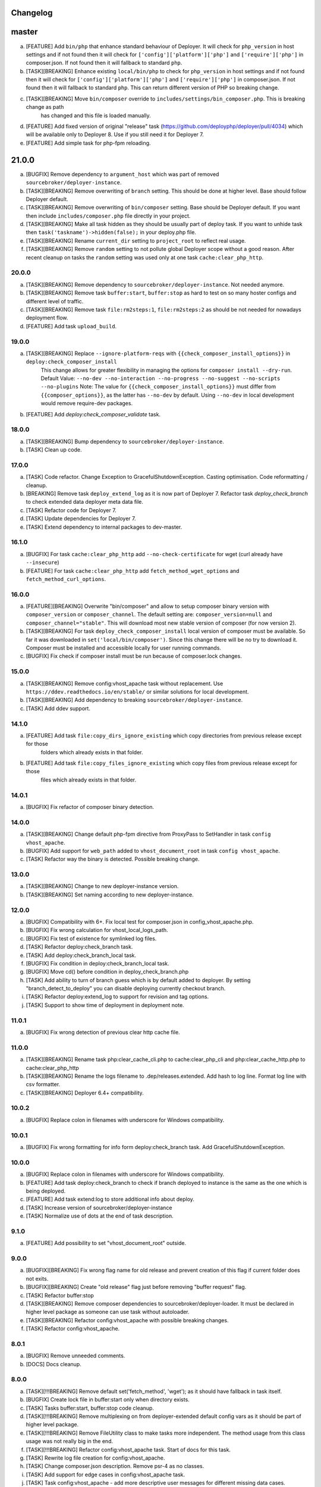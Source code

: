 
Changelog
---------

master
------

a) [FEATURE] Add ``bin/php`` that enhance standard behaviour of Deployer. It will check for
   ``php_version`` in host settings and if not found then it will check for ``['config']['platform']['php']``
   and ``['require']['php']`` in composer.json. If not found then it will fallback to standard ``php``.

b) [TASK][BREAKING] Enhance existing ``local/bin/php`` to check for ``php_version`` in host settings and
   if not found then it will check for ``['config']['platform']['php']`` and ``['require']['php']`` in
   composer.json. If not found then it will fallback to standard ``php``. This can return different version of PHP so
   breaking change.

c) [TASK][BREAKING] Move ``bin/composer`` override to ``includes/settings/bin_composer.php``. This is breaking change as path
    has changed and this file is loaded manually.

d) [FEATURE] Add fixed version of original "release" task (https://github.com/deployphp/deployer/pull/4034) which will
   be available only to Deployer 8. Use if you still need it for Deployer 7.

e) [FEATURE] Add simple task for php-fpm reloading.


21.0.0
------

a) [BUGFIX] Remove dependency to ``argument_host`` which was part of removed ``sourcebroker/deployer-instance``.
b) [TASK][BREAKING] Remove overwriting of ``branch`` setting. This should be done at higher level. Base should follow Deployer
   default.
c) [TASK][BREAKING] Remove overwriting of ``bin/composer`` setting. Base should be Deployer default. If you want then include
   ``includes/composer.php`` file directly in your project.
d) [TASK][BREAKING] Make all task hidden as they should be usually part of deploy task. If you want to unhide task then
   ``task('taskname')->hidden(false);`` in your deploy.php file.
e) [TASK][BREAKING] Rename ``current_dir`` setting to ``project_root`` to reflect real usage.
f) [TASK][BREAKING] Remove ``random`` setting to not pollute global Deployer scope without a good reason. After recent
   cleanup on tasks the ``random`` setting was used only at one task ``cache:clear_php_http``.

20.0.0
~~~~~~

a) [TASK][BREAKING] Remove dependency to ``sourcebroker/deployer-instance``. Not needed anymore.
b) [TASK][BREAKING] Remove task ``buffer:start``, ``buffer:stop`` as hard to test on so many hoster configs and different level of traffic.
c) [TASK][BREAKING] Remove task ``file:rm2steps:1``, ``file:rm2steps:2`` as should be not needed for nowadays deployment flow.
d) [FEATURE] Add task ``upload_build``.

19.0.0
~~~~~~

a) [TASK][BREAKING] Replace ``--ignore-platform-reqs`` with ``{{check_composer_install_options}}`` in ``deploy:check_composer_install``
    This change allows for greater flexibility in managing the options for ``composer install --dry-run``.
    Default Value:
    ``--no-dev --no-interaction --no-progress --no-suggest --no-scripts --no-plugins``
    Note:
    The value for ``{{check_composer_install_options}}`` must differ from ``{{composer_options}}``, as the latter
    has ``--no-dev`` by default. Using ``--no-dev`` in local development would remove require-dev packages.

b) [FEATURE] Add `deploy:check_composer_validate` task.

18.0.0
~~~~~~

a) [TASK][BREAKING] Bump dependency to ``sourcebroker/deployer-instance``.

b) [TASK] Clean up code.

17.0.0
~~~~~~

a) [TASK] Code refactor. Change Exception to GracefulShutdownException. Casting optimisation. Code reformatting / cleanup.

b) [BREAKING] Remove task ``deploy_extend_log`` as it is now part of Deployer 7. Refactor task `deploy_check_branch`
   to check extended data deployer meta data file.

c) [TASK] Refactor code for Deployer 7.

d) [TASK] Update dependencies for Deployer 7.

e) [TASK] Extend dependency to internal packages to dev-master.

16.1.0
~~~~~~

a) [BUGFIX] For task ``cache:clear_php_http`` add ``--no-check-certificate`` for wget (curl already have ``--insecure``)

b) [FEATURE] For task ``cache:clear_php_http`` add ``fetch_method_wget_options`` and ``fetch_method_curl_options``.

16.0.0
~~~~~~

a) [FEATURE][BREAKING] Overwrite "bin/composer" and allow to setup composer binary version with ``composer_version``
   or ``composer_channel``.  The default setting are: ``composer_version=null`` and ``composer_channel="stable"``.
   This will download most new stable version of composer (for now version 2).

b) [TASK][BREAKING] For task ``deploy_check_composer_install`` local version of composer must be available. So far it was
   downloaded in ``set('local/bin/composer')``. Since this change there will be no try to download it. Composer must be
   installed and accessible locally for user running commands.

c) [BUGFIX] Fix check if composer install must be run because of composer.lock changes.

15.0.0
~~~~~~

a) [TASK][BREAKING] Remove config:vhost_apache task without replacement. Use ``https://ddev.readthedocs.io/en/stable/``
   or similar solutions for local development.

b) [TASK][BREAKING] Add dependency to breaking ``sourcebroker/deployer-instance``.

c) [TASK] Add ddev support.

14.1.0
~~~~~~

a) [FEATURE] Add task ``file:copy_dirs_ignore_existing`` which copy directories from previous release except for those
    folders which already exists in that folder.

b) [FEATURE] Add task ``file:copy_files_ignore_existing`` which copy files from previous release except for those
    files which already exists in that folder.

14.0.1
~~~~~~~

a) [BUGFIX] Fix refactor of composer binary detection.

14.0.0
~~~~~~~

a) [TASK][BREAKING] Change default php-fpm directive from ProxyPass to SetHandler in task ``config vhost_apache``.
b) [BUGFIX] Add support for ``web_path`` added to ``vhost_document_root`` in task ``config vhost_apache``.
c) [TASK] Refactor way the binary is detected. Possible breaking change.

13.0.0
~~~~~~

a) [TASK][BREAKING] Change to new deployer-instance version.
b) [TASK][BREAKING] Set naming according to new deployer-instance.

12.0.0
~~~~~~

a) [BUGFIX] Compatibility with 6+. Fix local test for composer.json in config_vhost_apache.php.
b) [BUGFIX] Fix wrong calculation for vhost_local_logs_path.
c) [BUGFIX] Fix test of existence for symlinked log files.
d) [TASK] Refactor deploy:check_branch task.
e) [TASK] Add deploy:check_branch_local task.
f) [BUGFIX] Fix condition in deploy:check_branch_local task.
g) [BUGFIX] Move cd() before condition in deploy_check_branch.php
h) [TASK] Add ability to turn of branch guess which is by default added to deployer. By setting "branch_detect_to_deploy" you can disable deploying currently checkout branch.
i) [TASK] Refactor deploy:extend_log to support for revision and tag options.
j) [TASK] Support to show time of deployment in deployment note.

11.0.1
~~~~~~

a) [BUGFIX] Fix wrong detection of previous clear http cache file.

11.0.0
~~~~~~

a) [TASK][BREAKING] Rename task php:clear_cache_cli.php to cache:clear_php_cli and php:clear_cache_http.php to cache:clear_php_http
b) [TASK][BREAKING] Rename the logs filename to .dep/releases.extended. Add hash to log line. Format log line with csv formatter.
c) [TASK][BREAKING] Deployer 6.4+ compatibility.

10.0.2
~~~~~~

a) [BUGFIX] Replace colon in filenames with underscore for Windows compatibility.

10.0.1
~~~~~~

a) [BUGFIX] Fix wrong formatting for info form deploy:check_branch task. Add GracefulShutdownException.

10.0.0
~~~~~~

a) [BUGFIX] Replace colon in filenames with underscore for Windows compatibility.
b) [FEATURE] Add task deploy:check_branch to check if branch deployed to instance is the same as the one which is being deployed.
c) [FEATURE] Add task extend:log to store additional info about deploy.
d) [TASK] Increase version of sourcebroker/deployer-instance
e) [TASK] Normalize use of dots at the end of task description.

9.1.0
~~~~~

a) [FEATURE] Add possibility to set "vhost_document_root" outside.

9.0.0
~~~~~

a) [BUGFIX][BREAKING] Fix wrong flag name for old release and prevent creation of this flag if current folder does not exits.
b) [BUGFIX][BREAKING] Create "old release" flag just before removing "buffer request" flag.
c) [TASK] Refactor buffer:stop
d) [TASK][BREAKING] Remove composer dependencies to sourcebroker/deployer-loader. It must be declared in higher level package as
   someone can use task without autoloader.
e) [TASK][BREAKING] Refactor config:vhost_apache with possible breaking changes.
f) [TASK] Refactor config:vhost_apache.

8.0.1
~~~~~

a) [BUGFIX] Remove unneeded comments.
b) [DOCS] Docs cleanup.

8.0.0
~~~~~

a) [TASK][!!!BREAKING] Remove default set('fetch_method', 'wget'); as it should have fallback in task itself.
b) [BUGFIX] Create lock file in buffer:start only when directory exists.
c) [TASK] Tasks buffer:start, buffer:stop code cleanup.
d) [TASK][!!!BREAKING] Remove multiplexing on from deployer-extended default config vars as it should be part of higher
   level package.
e) [TASK][!!!BREAKING] Remove FileUtility class to make tasks more independent. The method usage from this class
   usage was not really big in the end.
f) [TASK][!!!BREAKING] Refactor config:vhost_apache task. Start of docs for this task.
g) [TASK] Rewrite log file creation for config:vhost_apache.
h) [TASK] Change composer.json description. Remove psr-4 as no classes.
i) [TASK] Add support for edge cases in config:vhost_apache task.
j) [TASK] Task config:vhost_apache - add more descriptive user messages for different missing data cases.
k) [TASK] Task config:vhost_apache - convert all files operation to runLocally / testLocally.
l) [TASK] Cleanup code on task ``config:vhost_apache``
m) [FEATURE] Implement extended flags in buffer:start with flags that cleans php stat cache for specific amount of time,
   and lock which is doing redirects if it detects that it still pointing to old release.

7.1.3
~~~~~

a) [DOCS] Update changelog.


7.1.2
~~~~~

a) [BUGFIX] In task "buffer:start" add -f (force) to mv command as on some linux distro its asking to overwrite by default.

7.1.1
~~~~~

a) [BUGFIX] Fix wrongly set default fetch_method for "php:clear_cache_http"
b) [DOC] Update changelog.

7.1.0
~~~~~

a) [FEATURE] Add curl as additional fetch_method.
b) [FEATURE] Add fallback when fetch_method is not set.
c) [BUGFIX] Change wget command to not store file at all. Previous settings causes wget to return error
   when there was no access to write on current folder. Right now there is no need to have write
   access.
d) [BUGFIX] Do fallback for get('public_urls', []) so right exception is shown.
e) [FEATURE] Introduce {{bin/local/wget}}
f) [FEATURE] Introduce {{bin/local/curl}}
g) [DOC] Extend documentation about task properties.

7.0.0
~~~~~

a) [TASK] Add dependency to sourcebroker/deployer-loader
b) [TASK][!!!BREAKING] Remove SourceBroker\DeployerExtended\Loader.php in favour of using sourcebroker/deployer-loader
c) [TASK][!!!BREAKING] Remove SourceBroker\DeployerExtended\Utility\FileUtility->requireFilesFromDirectoryReqursively
   because it was used only in SourceBroker\DeployerExtended\Loader.php

6.1.3
~~~~~

a) [BUGFIX] Fix problem when few request want to delete the same file in buffer tasks.
b) [TASK] Increase req for php to 5.6 as deployer does not work with php 5.4.

6.1.2
~~~~~

a) Fix missing changelog.

6.1.1
~~~~~

a) Fix hardcoded locker file name.
b) Docs update.

6.1.0
~~~~~

a) Add option to buffer:start to auto remove lock files after some time.
b) Add option "entrypoint_refresh"

6.0.0
~~~~~

a) Start entrypoint in task "buffer:start" and "buffer:stop" from deploy_path and not form web_path
b) Remove not used var "tmp_dir".

5.1.0
~~~~~

a) Rework of php:clear_cache_http. Look for old clear_cache file in previous release.

5.0.0
~~~~~

a) Remove autoload of recipes. From now an object of class Loader must be created that will load
   the recipes.

4.0.0
~~~~~

Tasks removed with replacement in other package: https://github.com/sourcebroker/deployer-extended-database

a) db:download
b) db:export
c) db:import
d) db:move
e) db:process
f) db:pull
g) db:truncate
h) db:upload

Tasks removed with replacement in other package: https://github.com/sourcebroker/deployer-extended-media

a) media:move
b) media:pull
c) media:push

3.0.0
~~~~~

Flatten structure of databases settings for database tasks.

Structure was:
::

 set(
       'db_databases',
       [
           ['database_foo' => [
                   'host' => '127.0.0.1',
                   'database' => 'foo',
                   'user' => 'foo',
                   'password' => 'foopass',
                  ]
           ],
           ['database_foo' => get('db_default')]
           ['database_bar' => [
                   'host' => '127.0.0.1',
                   'database' => 'bar',
                   'user' => 'bar',
                   'password' => 'barpass',
                  ],
           ],
           ['database_bar' => get('db_default')]
           ['database_bar' => '/absolute/path/to/file/with/config_array.php']
       ]
   );

Should be now:
::

 set(
       'db_databases',
       [
           'database_foo' => [
               [
                   'host' => '127.0.0.1',
                   'database' => 'foo',
                   'user' => 'foo',
                   'password' => 'foopass',
               ],
               get('db_default'),
               '/absolute/path/to/file/with/config_array.php'
           ],
           'database_bar' => [
               get('db_default'),
               '/absolute/path/to/file/with/config_array.php'
           ],
       ]
   );

All of the arrays in each database defined by key will be merged.

2.0.0
~~~~~

Task renamed:

a) Rename deploy:composer_check_install to ``deploy:check_composer_install``_
b) Rename cache:clearstatcache to ``php:clear_cache_cli``_
c) Rename cache:frontendreset to ``php:clear_cache_http``_
d) Rename deploy:vhosts to ``config:vhost``_

Task splitted/renamed with no simple replacement:

a) file:remove_recursive_atomic - replaced by ``file:rm2steps:1``_, ``file:rm2steps:2``_
b) lock:create_lock_files - replaced by ``buffer:start``_
c) lock:delete_lock_files - replaced by ``buffer:stop``_
d) lock:overwrite_entry_point - replaced by ``buffer:start``_

Task removed with no replacement:

a) file:copy_from_shared
b) file:copy_from_previous
c) git:check_status
d) lock:stop_if_http_status_200
